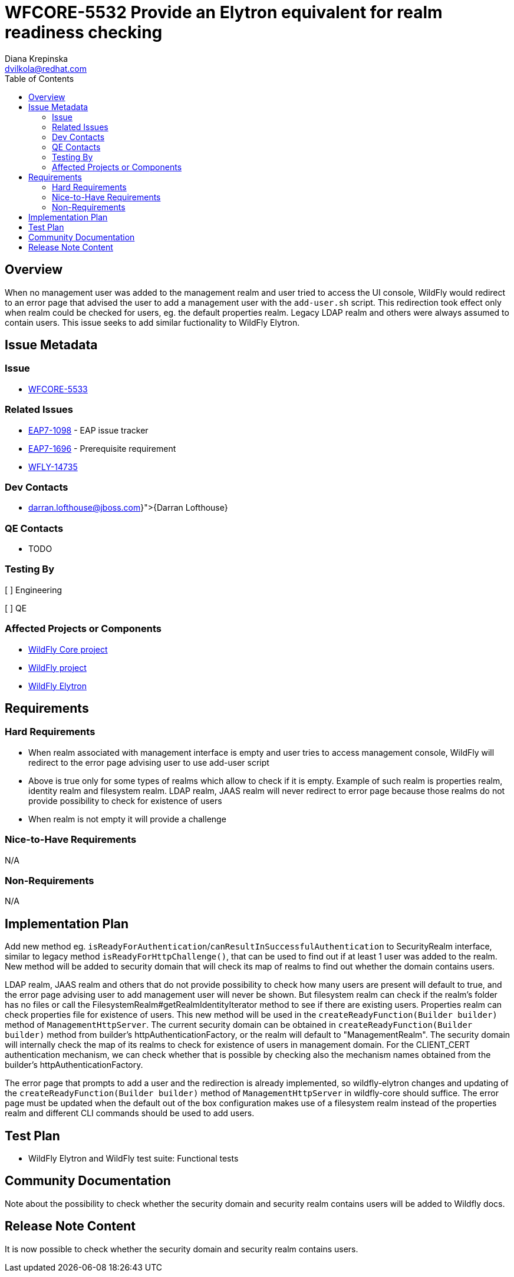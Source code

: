 = WFCORE-5532 Provide an Elytron equivalent for realm readiness checking
:author:            Diana Krepinska
:email:             dvilkola@redhat.com
:toc:               left
:icons:             font
:idprefix:
:idseparator:       -

== Overview

When no management user was added to the management realm and user tried to access the UI console, 
WildFly would redirect to an error page that advised the user to add a management user with the 
`add-user.sh` script. This redirection took effect only when realm could be checked for users, eg. 
the default properties realm. Legacy LDAP realm and others were always assumed to contain users. 
This issue seeks to add similar fuctionality to WildFly Elytron.

== Issue Metadata

=== Issue

* https://issues.redhat.com/browse/WFCORE-5533[WFCORE-5533]

=== Related Issues

* https://issues.redhat.com/browse/EAP7-1098[EAP7-1098] - EAP issue tracker
* https://issues.redhat.com/browse/EAP7-1696[EAP7-1696] - Prerequisite requirement
* https://issues.redhat.com/browse/WFLY-14735[WFLY-14735]

=== Dev Contacts

* mailto:{darran.lofthouse@jboss.com}[{Darran Lofthouse}]

=== QE Contacts

* TODO

=== Testing By
// Put an x in the relevant field to indicate if testing will be done by Engineering or QE.
// Discuss with QE during the Kickoff state to decide this
[ ] Engineering

[ ] QE

=== Affected Projects or Components

* https://github.com/wildfly/wildfly-core[WildFly Core project]
* https://github.com/wildfly/wildfly[WildFly project]
* https://github.com/wildfly-security/wildfly-elytron[WildFly Elytron]

== Requirements

=== Hard Requirements

* When realm associated with management interface is empty and user tries to access management 
console, WildFly will redirect to the error page advising user to use add-user script
* Above is true only for some types of realms which allow to check if it is empty. Example 
of such realm is properties realm, identity realm and filesystem realm. LDAP realm, JAAS realm 
will never redirect to error page because those realms do not provide possibility to check 
for existence of users
* When realm is not empty it will provide a challenge

=== Nice-to-Have Requirements

N/A

=== Non-Requirements

N/A

== Implementation Plan



Add new method eg. `isReadyForAuthentication`/`canResultInSuccessfulAuthentication` to 
SecurityRealm interface, similar to legacy method `isReadyForHttpChallenge()`, that can be used to 
find out if at least 1 user was added to the realm. New method will be added to security domain that 
will check its map of realms to find out whether the domain contains users.

LDAP realm, JAAS realm and others that do not provide possibility to check how many users are present 
will default to true, and the error page advising user to add management user will never be shown. 
But filesystem realm can check if the realm's folder has no files or call the 
FilesystemRealm#getRealmIdentityIterator method to see if there are existing users. 
Properties realm can check properties file for existence of users. This new method will be used in the 
`createReadyFunction(Builder builder)` method of `ManagementHttpServer`. The current security 
domain can be obtained in `createReadyFunction(Builder builder)` method from builder's 
httpAuthenticationFactory, or the realm will default to "ManagementRealm". The security domain will 
internally check the map of its realms to check for existence of users in management domain. For the 
CLIENT_CERT authentication mechanism, we can check whether that is possible by checking also the 
mechanism names obtained from the builder's httpAuthenticationFactory.

The error page that prompts to add a user and the redirection is already implemented, so 
wildfly-elytron changes and updating of the `createReadyFunction(Builder builder)` method of 
`ManagementHttpServer` in wildfly-core should suffice. The error page must be updated when the 
default out of the box configuration makes use of a filesystem realm instead of the properties 
realm and different CLI commands should be used to add users.

== Test Plan

* WildFly Elytron and WildFly test suite: Functional tests

== Community Documentation

Note about the possibility to check whether the security domain and security realm contains users 
will be added to Wildfly docs.

== Release Note Content

It is now possible to check whether the security domain and security realm contains users.

